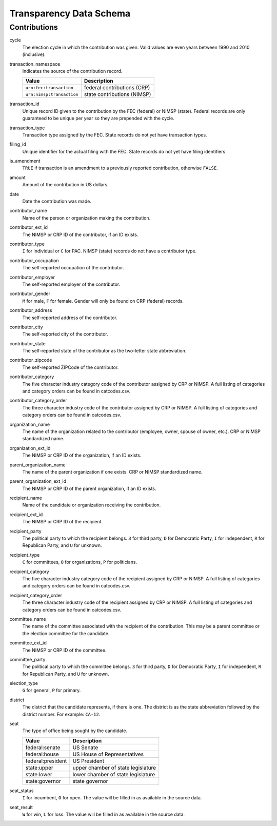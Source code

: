=========================
 Transparency Data Schema
=========================

Contributions
=============

cycle
	The election cycle in which the contribution was given. Valid values are even years between 1990 and 2010 (inclusive).

transaction_namespace
	Indicates the source of the contribution record.
	
	=========================  =============================
	Value					   Description
	=========================  =============================
	``urn:fec:transaction``    federal contributions \(CRP\)
	``urn:nimsp:transaction``  state contributions \(NIMSP\)
	=========================  =============================

transaction_id
	Unique record ID given to the contribution by the FEC (federal) or NIMSP (state). Federal records are only guaranteed to be unique per year so they are prepended with the cycle.

transaction_type
	Transaction type assigned by the FEC. State records do not yet have transaction types.

filing_id
	Unique identifier for the actual filing with the FEC. State records do not yet have filing identifiers.

is_amendment
	``TRUE`` if transaction is an amendment to a previously reported contribution, otherwise ``FALSE``.

amount
	Amount of the contribution in US dollars.

date
	Date the contribution was made.

contributor_name
	Name of the person or organization making the contribution.

contributor_ext_id
	The NIMSP or CRP ID of the contributor, if an ID exists.

contributor_type
	``I`` for individual or ``C`` for PAC. NIMSP (state) records do not have a contributor type.

contributor_occupation
	The self-reported occupation of the contributor.

contributor_employer
	The self-reported employer of the contributor.

contributor_gender
	``M`` for male, ``F`` for female. Gender will only be found on CRP (federal) records.

contributor_address
	The self-reported address of the contributor.

contributor_city 
	The self-reported city of the contributor.

contributor_state
	The self-reported state of the contributor as the two-letter state abbreviation.

contributor_zipcode
	The self-reported ZIPCode of the contributor.

contributor_category
	The five character industry category code of the contributor assigned by CRP or NIMSP. A full listing of categories and category orders can be found in catcodes.csv.

contributor_category_order
	The three character industry code of the contributor assigned by CRP or NIMSP. A full listing of categories and category orders can be found in catcodes.csv.

organization_name
	The name of the organization related to the contributor (employee, owner, spouse of owner, etc.). CRP or NIMSP standardized name.

organization_ext_id
	The NIMSP or CRP ID of the organization, if an ID exists.

parent_organization_name
	The name of the parent organization if one exists. CRP or NIMSP standardized name.

parent_organization_ext_id
	The NIMSP or CRP ID of the parent organization, if an ID exists.

recipient_name
	Name of the candidate or organization receiving the contribution.

recipient_ext_id
	The NIMSP or CRP ID of the recipient.

recipient_party
	The political party to which the recipient belongs. ``3`` for third party, ``D`` for Democratic Party, ``I`` for independent, ``R`` for Republican Party, and ``U`` for unknown.

recipient_type
	``C`` for committees, ``O`` for organizations, ``P`` for politicians.

recipient_category
	The five character industry category code of the recipient assigned by CRP or NIMSP. A full listing of categories and category orders can be found in catcodes.csv.

recipient_category_order
	The three character industry code of the recipient assigned by CRP or NIMSP. A full listing of categories and category orders can be found in catcodes.csv.

committee_name
	The name of the committee associated with the recipient of the contribution. This may be a parent committee or the election committee for the candidate.

committee_ext_id
	The NIMSP or CRP ID of the committee.

committee_party
	The political party to which the committee belongs. ``3`` for third party, ``D`` for Democratic Party, ``I`` for independent, ``R`` for Republican Party, and ``U`` for unknown.

election_type
	``G`` for general, ``P`` for primary.

district
	The district that the candidate represents, if there is one. The district is as the state abbreviation followed by the district number. For example: ``CA-12``.
	
seat
	The type of office being sought by the candidate.

	==================  ==================================
	Value               Description
	==================  ==================================
	federal:senate      US Senate
	federal:house       US House of Representatives
	federal:president   US President
	state:upper         upper chamber of state legislature
	state:lower         lower chamber of state legislature
	state:governor      state governor
	==================  ==================================

seat_status
	``I`` for incumbent, ``O`` for open. The value will be filled in as available in the source data.

seat_result
	``W`` for win, ``L`` for loss. The value will be filled in as available in the source data.